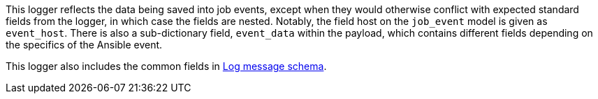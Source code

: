 [id="ref-controller-job-event-schema"]

This logger reflects the data being saved into job events, except when they would otherwise conflict with expected standard fields from the logger, in which case the fields are nested. 
Notably, the field host on the `job_event` model is given as `event_host`. 
There is also a sub-dictionary field, `event_data` within the payload, which contains different fields depending on the specifics of the Ansible event.

This logger also includes the common fields in xref:ref-controller-log-message-schema[Log message schema].